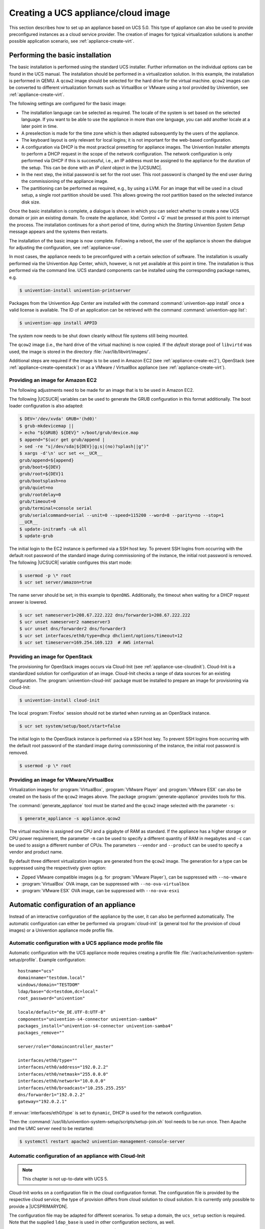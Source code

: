 .. _appliance-create:
.. _appliance-intro:

************************************
Creating a UCS appliance/cloud image
************************************

This section describes how to set up an appliance based on UCS 5.0. This type of
appliance can also be used to provide preconfigured instances as a cloud service
provider. The creation of images for typical virtualization solutions is another
possible application scenario, see :ref:`appliance-create-virt`.

.. _appliance-installbase:

Performing the basic installation
=================================

The basic installation is performed using the standard UCS installer. Further
information on the individual options can be found in the UCS manual. The
installation should be performed in a virtualization solution. In this example,
the installation is performed in QEMU. A ``qcow2`` image should be selected for the
hard drive for the virtual machine. ``qcow2`` images can be converted to different
virtualization formats such as VirtualBox or VMware using a tool provided by
Univention, see :ref:`appliance-create-virt`.

The following settings are configured for the basic image:

* The installation language can be selected as required. The locale of the
  system is set based on the selected language. If you want to be able to use
  the appliance in more than one language, you can add another locale at a later
  point in time.

* A preselection is made for the time zone which is then adapted subsequently
  by the users of the appliance.

* The keyboard layout is only relevant for local logins; it is not important
  for the web-based configuration.

* A configuration via DHCP is the most practical presetting for appliance
  images. The Univention Installer attempts to perform a DHCP request in the
  scope of the network configuration. The network configuration is only
  performed via DHCP if this is successful, i.e., an IP address must be assigned
  to the appliance for the duration of the setup. This can be done with an *IP
  client* object in the |UCSUMC|.

* In the next step, the initial password is set for the root user. This root
  password is changed by the end user during the commissioning of the appliance
  image.

* The partitioning can be performed as required, e.g., by using a LVM. For an
  image that will be used in a cloud setup, a single root partition should be
  used. This allows growing the root partition based on the selected instance
  disk size.

Once the basic installation is complete, a dialogue is shown in which you can
select whether to create a new UCS domain or join an existing domain. To create
the appliance, :kbd:`Control + Q` must be pressed at this point to interrupt the
process. The installation continues for a short period of time, during which the
*Starting Univention System Setup* message appears and the systems then
restarts.

The installation of the basic image is now complete. Following a reboot, the
user of the appliance is shown the dialogue for adjusting the configuration, see
:ref:`appliance-use`.

In most cases, the appliance needs to be preconfigured with a certain selection
of software. The installation is usually performed via the Univention App
Center, which, however, is not yet available at this point in time. The
installation is thus performed via the command line. UCS standard components can
be installed using the corresponding package names, e.g.

.. code-block:: console

   $ univention-install univention-printserver


Packages from the Univention App Center are installed with the command
:command:`univention-app install` once a valid license is available. The ID of
an application can be retrieved with the command :command:`univention-app list`:

.. code-block:: console

   $ univention-app install APPID


The system now needs to be shut down cleanly without file systems still being
mounted.

The ``qcow2`` image (i.e., the hard drive of the virtual machine) is now copied. If
the *default* storage pool of ``libvirtd`` was used, the image is stored in the
directory :file:`/var/lib/libvirt/images/`.

Additional steps are required if the image is to be used in Amazon EC2 (see
:ref:`appliance-create-ec2`), OpenStack (see :ref:`appliance-create-openstack`)
or as a VMware / VirtualBox appliance (see :ref:`appliance-create-virt`).

.. _appliance-create-ec2:

Providing an image for Amazon EC2
---------------------------------

The following adjustments need to be made for an image that is to be used in
Amazon EC2.

The following |UCSUCR| variables can be used to generate the GRUB configuration
in this format additionally. The boot loader configuration is also adapted:

.. code-block:: console

   $ DEV='/dev/xvda' GRUB='(hd0)'
   $ grub-mkdevicemap ||
   > echo "${GRUB} ${DEV}" >/boot/grub/device.map
   $ append="$(ucr get grub/append |
   > sed -re "s|/dev/sda|${DEV}|g;s|(no)?splash||g")"
   $ xargs -d'\n' ucr set <<__UCR__
   grub/append=${append}
   grub/boot=${DEV}
   grub/root=${DEV}1
   grub/bootsplash=no
   grub/quiet=no
   grub/rootdelay=0
   grub/timeout=0
   grub/terminal=console serial
   grub/serialcommand=serial --unit=0 --speed=115200 --word=8 --parity=no --stop=1
   __UCR__
   $ update-initramfs -uk all
   $ update-grub

The initial login to the EC2 instance is performed via a SSH host key. To
prevent SSH logins from occurring with the default root password of the standard
image during commissioning of the instance, the initial root password is
removed. The following |UCSUCR| variable configures this start mode:

.. code-block:: console

   $ usermod -p \* root
   $ ucr set server/amazon=true


The name server should be set; in this example to ``OpenDNS``. Additionally, the
timeout when waiting for a DHCP request answer is lowered.

.. code-block:: console

   $ ucr set nameserver1=208.67.222.222 dns/forwarder1=208.67.222.222
   $ ucr unset nameserver2 nameserver3
   $ ucr unset dns/forwarder2 dns/forwarder3
   $ ucr set interfaces/eth0/type=dhcp dhclient/options/timeout=12
   $ ucr set timeserver=169.254.169.123  # AWS internal


.. _appliance-create-openstack:

Providing an image for OpenStack
--------------------------------

The provisioning for OpenStack images occurs via Cloud-Init (see
:ref:`appliance-use-cloudinit`). Cloud-Init is a standardized solution for
configuration of an image. Cloud-Init checks a range of data sources for an
existing configuration. The :program:`univention-cloud-init` package must be
installed to prepare an image for provisioning via Cloud-Init:

.. code-block:: console

   $ univention-install cloud-init


The local :program:`Firefox` session should not be started when running as an
OpenStack instance.

.. code-block:: console

   $ ucr set system/setup/boot/start=false


The initial login to the OpenStack instance is performed via a SSH host key. To
prevent SSH logins from occurring with the default root password of the standard
image during commissioning of the instance, the initial root password is
removed.

.. code-block:: console

   $ usermod -p \* root


.. _appliance-create-virt:

Providing an image for VMware/VirtualBox
----------------------------------------

Virtualization images for :program:`VirtualBox`, :program:`VMware Player` and
:program:`VMware ESX` can also be created on the basis of the ``qcow2`` images
above. The package :program:`generate-appliance` provides tools for this.

The :command:`generate_appliance` tool must be started and the ``qcow2`` image
selected with the parameter ``-s``:

.. code-block:: console

   $ generate_appliance -s appliance.qcow2


The virtual machine is assigned one CPU and a gigabyte of RAM as standard. If
the appliance has a higher storage or CPU power requirement, the parameter
``-m`` can be used to specify a different quantity of RAM in
megabytes and ``-c`` can be used to assign a different number of
CPUs. The parameters ``--vendor`` and
``--product`` can be used to specify a vendor and product name.

By default three different virtualization images are generated from the
``qcow2`` image. The generation for a type can be suppressed using the
respectively given option:

* Zipped VMware compatible images (e.g. for :program:`VMware Player`), can be
  suppressed with ``--no-vmware``

* :program:`VirtualBox` OVA image, can be suppressed with
  ``--no-ova-virtualbox``

* :program:`VMware ESX` OVA image, can be suppressed with
  ``--no-ova-esxi``

.. _appliance-use-auto:

Automatic configuration of an appliance
=======================================

Instead of an interactive configuration of the appliance by the user, it can
also be performed automatically. The automatic configuration can either be
performed via :program:`cloud-init` (a general tool for the provision of cloud
images) or a Univention appliance mode profile file.

.. _appliance-use-auto-profile:

Automatic configuration with a UCS appliance mode profile file
--------------------------------------------------------------

Automatic configuration with the UCS appliance mode requires creating a profile
file :file:`/var/cache/univention-system-setup/profile`. Example configuration:

::

   hostname="ucs"
   domainname="testdom.local"
   windows/domain="TESTDOM"
   ldap/base="dc=testdom,dc=local"
   root_password="univention"

   locale/default="de_DE.UTF-8:UTF-8"
   components="univention-s4-connector univention-samba4"
   packages_install="univention-s4-connector univention-samba4"
   packages_remove=""

   server/role="domaincontroller_master"

   interfaces/eth0/type=""
   interfaces/eth0/address="192.0.2.2"
   interfaces/eth0/netmask="255.0.0.0"
   interfaces/eth0/network="10.0.0.0"
   interfaces/eth0/broadcast="10.255.255.255"
   dns/forwarder1="192.0.2.2"
   gateway="192.0.2.1"


If :envvar:`interfaces/eth0/type` is set to ``dynamic``, DHCP is used for the
network configuration.

Then the :command:`/usr/lib/univention-system-setup/scripts/setup-join.sh` tool
needs to be run once. Then Apache and the UMC server need to be restarted:

.. code-block:: console

   $ systemctl restart apache2 univention-management-console-server


.. _appliance-use-cloudinit:

Automatic configuration of an appliance with Cloud-Init
-------------------------------------------------------

.. note::

   This chapter is not up-to-date with UCS 5.

Cloud-Init works on a configuration file in the cloud configuration format. The
configuration file is provided by the respective cloud service; the type of
provision differs from cloud solution to cloud solution. It is currently only
possible to provide a |UCSPRIMARYDN|.

The configuration file may be adapted for different scenarios. To setup a
domain, the ``ucs_setup`` section is required. Note that the supplied
``ldap_base`` is used in other configuration sections, as well.

The following includes an example file with which a |UCSPRIMARYDN| can be
provided. In addition, several files are generated on the system: the UCS
license to be installed and a file with the apps to be installed from the
Univention App Center. The license in this example is the default *core edition
license*. More information about requesting a proper license can be found in
:ref:`appliance-license`.

Two example hook scripts are generated which are called after setup is finished:
One calls :command:`wget` for a given URL, which could be used to signal an
external service that the provisioning of the instance is done.

.. code:: yaml

   #cloud-config
   #
   ucs_setup:
     hostname: myucsprimary
     domainname: ucs.local
     windowsdomain: UCS
     ldap_base: dc=ucs,dc=local
     rootpassword: univention
     defaultlocale: de_DE.UTF-8:UTF-8
     components:
     packages_install:
     packages_remove:
   write_files:
   -   content: |
         dn: cn=admin,cn=license,cn=univention,dc=ucs,dc=local
         objectClass: top
         objectClass: univentionLicense
         objectClass: univentionObject
         univentionObjectType: settings/license
         univentionLicenseEndDate: unlimited
         univentionLicenseModule: admin
         cn: admin
         univentionLicenseBaseDN: UCS Core Edition
         univentionLicenseUsers: unlimited
         univentionLicenseServers: unlimited
         univentionLicenseManagedClients: unlimited
         univentionLicenseCorporateClients: unlimited
         univentionLicenseVirtualDesktopUsers: 0
         univentionLicenseVirtualDesktopClients: 0
         univentionLicenseSupport: 0
         univentionLicensePremiumSupport: 0
         univentionLicenseVersion: 2
         univentionLicenseType: UCS
         univentionLicenseSignature: ZjofoUmITUqpyF5q+AfE1i6EwsKXGWYnkh3JLJH3/bXqvD26nG
          aLa+cpcr6g9Stkx2Lslh1feGCpsdvowkA3T+SFtPHSX0Fds78QgyatoiFlA6mbbtMf3ABbMfW9Glt
          IZBbxxDFD+hMO/7yOHwaFZM3xb1I2ToJ1D2+xvOxrZe2SCZd4KJIXpupnmJnAC/D4Y9iqHPytVPU3
          QlI6zXnGU5q47RN/tdXLTpV7mHoiXRWh282TNOlnEiiQxwiQ4u2ghWE1x/EWY/CXvZm0PQcsFqGyB
          v72WdEUOex1Yuf3BgZ7QfLOQ2XIv6KPKCyYqZqlSNp8Xk+IpKjDqL+aq0oyeg==
       owner: root:root
       path: /var/cache/univention-system-setup/license
       permissions: '0400'
   -   content: |
         simplesamlphp
         adconnector
       owner: root:root
       path: /var/cache/univention-system-setup/installapps
       permissions: '0400'
   -   content: |
         #!/bin/sh
         wget http://myURL/page?myparam=myValue
       owner: root:root
       path: /usr/lib/univention-system-setup/appliance-hooks.d/90_wget_url
       permissions: '0755'


The file with the apps to be installed contains a list of IDs of applications
from the |UCSAPPC|, see :ref:`appliance-installbase`. The list in the example
above installs the :program:`AD Connector` and the :program:`SAML integration` on the
provided |UCSPRIMARYDN|.

.. _appliance-license:

License management in cloud instances
-------------------------------------

By default a UCS installation has a *core edition license*. An updated license
from Univention is required in order to use the App Center. For standard
installations it is sent to the user by email and then set up in the |UCSUMC|.

Cloud service providers have the possibility of retrieving UCS licenses via an
API, i.e., if a new instance is to be created for a customer, the license can be
retrieved via the API and then installed in the provided instance directly.

Access to the license server requires a user name and a password. These can be
requested from `Univention contact <https://www.univention.com/contact/>`_.
In this document, ``https://license.univention.de/shop/example/`` is used as an
example URL for the license server.

.. _appliance-license-api:

API for retrieving UCS licenses
~~~~~~~~~~~~~~~~~~~~~~~~~~~~~~~

The licenses are retrieved via HTTPS from the Univention license server
``license.univention.de``. The retrieval can be performed completely with
:command:`wget`.

Firstly, a session with the license server must be opened, in this case with the
user name ``univention`` and the password ``secret`` as an example. It is also
possible to request more than one license in one session.

.. code-block:: console

   $ wget \
   > --keep-session-cookies \
   > --save-cookies cookie.db \
   > --load-cookies cookie.db \
   > --post-data='username=univention&password=secret' \
   > https://license.univention.de/shop/example/


A license can also be ordered with a POST request via
:command:`wget`.

.. note::

   Special characters such as blank spaces must be escaped in URL-encoded
   syntax, see `<https://en.wikipedia.org/wiki/Percent-encoding>`_ for
   details.

.. code-block:: console

   $ wget \
   > --keep-session-cookies \
   > --save-cookies cookie.db \
   > --load-cookies cookie.db \
   > --post-data='kundeEmail=customer@example&'\
   > 'kundeUnternehmen=New%20Customern&'\
   > 'EndDate=27.11.2015&'\
   > 'BaseDN=dc%3Ddrei%2Cdc%3Dzwei%2Cdc%3Dtest&'\
   > 'Servers=0&'\
   > 'Support=0&'\
   > 'PremiumSupport=0&'\
   > 'Users=100&'\
   > 'ManagedClients=0&'\
   > 'CorporateClients=0&'\
   > 'VirtualDesktopUsers=0&'\
   > 'VirtualDesktopClients=0&'\
   > 'Type=UCS' \
   > https://license.univention.de/shop/example/order


If the order is successful, the HTTP status code ``202`` is returned. The HTML
data includes the tag ``orderid``, which identifies the order number of a
successful order:

::

   ...
   <span id="orderid">21</span>
   ...

If the order fails, a HTTP status code ``4xx`` is returned and the ``details`` tag
includes additional information, e.g.:

::

   ...
   <span id="details">Not a valid date: u'27.11.201'</span>
   ...


Should it not be possible to process an order due to a server error, ``5xx`` is
output as the return code. The order can then be repeated at a later point in
time.

Following ordering of a license, it takes a few seconds before the license is
generated. It can then be retrieved in LDIF format using the order number. If
the request above returns e.g. the order number ``465``, the file name is thus
:file:`465.ldif`. The request specified below waits for the availability of the
license for up to sixty seconds:

.. code-block:: console

   $ wget \
   > --keep-session-cookies \
   > --save-cookies cookie.db \
   > --load-cookies cookie.db \
   > https://license.univention.de/shop/example/orders/465.ldif


